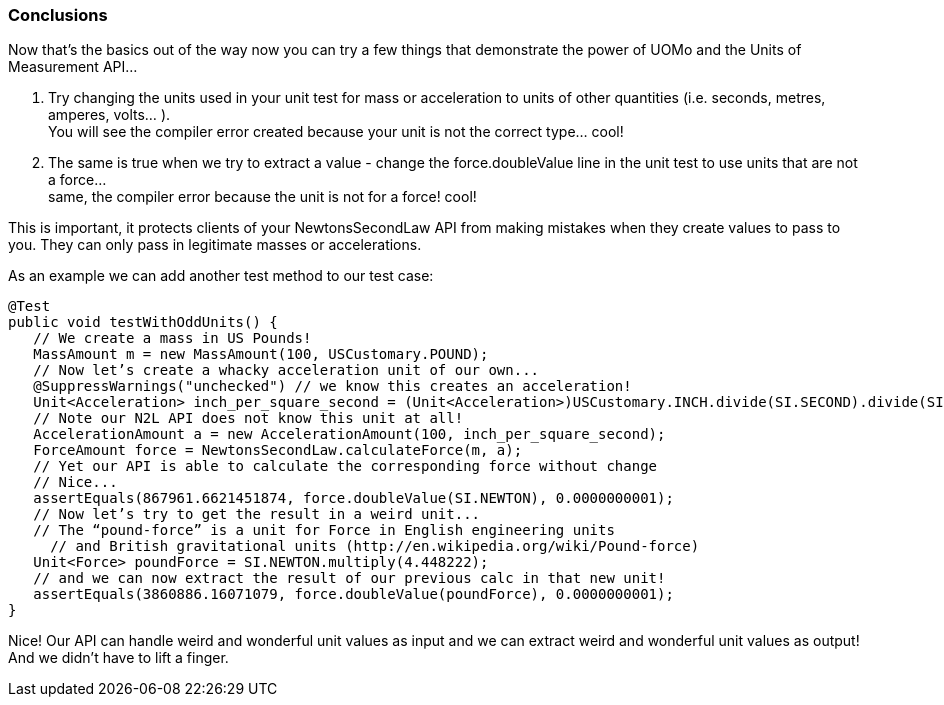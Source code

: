 === Conclusions

Now that’s the basics out of the way now you can try a few things that demonstrate the power of UOMo and the Units of Measurement API...

. Try changing the units used in your unit test for mass or acceleration to units of other quantities (i.e. seconds, metres, amperes, volts... ). +
You will see the compiler error created because your unit is not the correct type... cool!
. The same is true when we try to extract a value - change the +force.doubleValue+ line in the unit test to use units that are not a force... +
same, the compiler error because the unit is not for a force! cool!

This is important, it protects clients of your NewtonsSecondLaw API from making mistakes when they create values to pass to you. They can only pass in legitimate masses or accelerations.

As an example we can add another test method to our test case:

[source,java]
----
@Test
public void testWithOddUnits() {
   // We create a mass in US Pounds!
   MassAmount m = new MassAmount(100, USCustomary.POUND);
   // Now let’s create a whacky acceleration unit of our own...
   @SuppressWarnings("unchecked") // we know this creates an acceleration!
   Unit<Acceleration> inch_per_square_second = (Unit<Acceleration>)USCustomary.INCH.divide(SI.SECOND).divide(SI.SECOND);
   // Note our N2L API does not know this unit at all!
   AccelerationAmount a = new AccelerationAmount(100, inch_per_square_second);
   ForceAmount force = NewtonsSecondLaw.calculateForce(m, a);
   // Yet our API is able to calculate the corresponding force without change
   // Nice...
   assertEquals(867961.6621451874, force.doubleValue(SI.NEWTON), 0.0000000001);
   // Now let’s try to get the result in a weird unit...
   // The “pound-force” is a unit for Force in English engineering units 
     // and British gravitational units (http://en.wikipedia.org/wiki/Pound-force)
   Unit<Force> poundForce = SI.NEWTON.multiply(4.448222);
   // and we can now extract the result of our previous calc in that new unit!
   assertEquals(3860886.16071079, force.doubleValue(poundForce), 0.0000000001);
}
----

Nice! Our API can handle weird and wonderful unit values as input and we can extract weird and wonderful unit values as output! And we didn't have to lift a finger.
